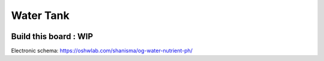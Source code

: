 **********
Water Tank
**********

.. image:: _static/img_1.png
  :width: 400
  :alt: water tank

Build this board : WIP
----------------------

Electronic schema:  https://oshwlab.com/shanisma/og-water-nutrient-ph/

